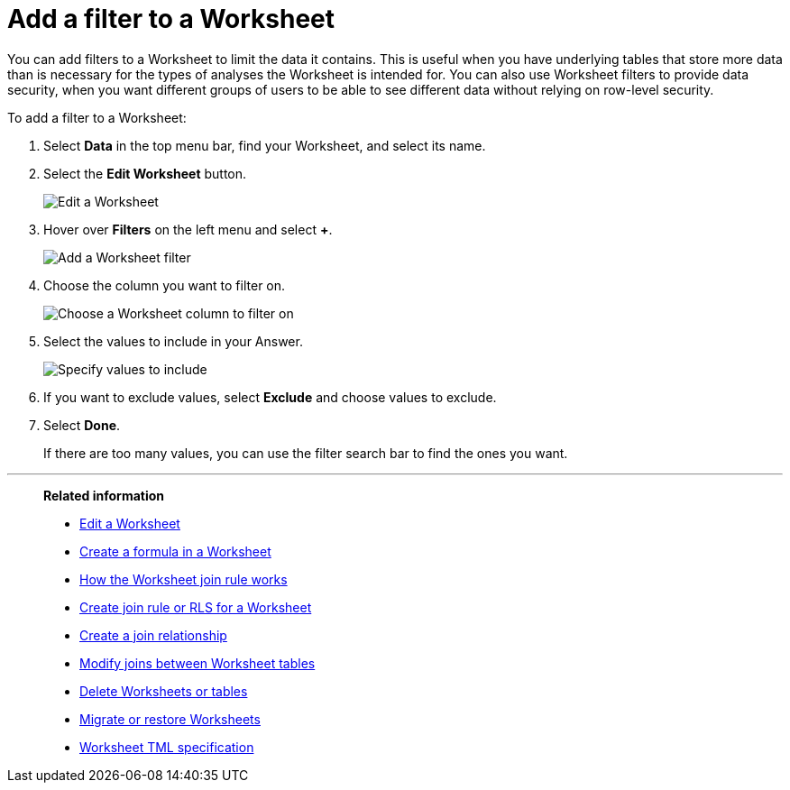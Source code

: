 = Add a filter to a Worksheet
:last_updated: 3/19/2020
:linkattrs:
:experimental:
:page-layout: default-cloud
:page-aliases: /admin/worksheets/create-ws-filter.adoc
:description: You can add filters to a Worksheet to limit the data users can access from the Worksheet.

You can add filters to a Worksheet to limit the data it contains.
This is useful when you have underlying tables that store more data than is necessary for the types of analyses the Worksheet is intended for.
You can also use Worksheet filters to provide data security, when you want different groups of users to be able to see different data without relying on row-level security.

To add a filter to a Worksheet:

. Select *Data* in the top menu bar, find your Worksheet, and select its name.
. Select the *Edit Worksheet* button.
+
image::worksheet-edit.png[Edit a Worksheet]

. Hover over *Filters* on the left menu and select *+*.
+
image::worksheet-edit-filters.png[Add a Worksheet filter]

. Choose the column you want to filter on.
+
image::worksheet-choose-filter-column.png[Choose a Worksheet column to filter on]

. Select the values to include in your Answer.
+
image::worksheet-choose-filters.png[Specify values to include]

. If you want to exclude values, select *Exclude* and choose values to exclude.
. Select *Done*.
+
If there are too many values, you can use the filter search bar to find the ones you want.

'''
> **Related information**
>
> * xref:worksheet-edit.adoc[Edit a Worksheet]
> * xref:worksheet-formula.adoc[Create a formula in a Worksheet]
> * xref:worksheet-progressive-joins.adoc[How the Worksheet join rule works]
> * xref:worksheet-inclusion.adoc[Create join rule or RLS for a Worksheet]
> * xref:join-add.adoc[Create a join relationship]
> * xref:join-worksheet-edit.adoc[Modify joins between Worksheet tables]
> * xref:worksheet-delete.adoc[Delete Worksheets or tables]
> * xref:scriptability.adoc[Migrate or restore Worksheets]
> * xref:tml-worksheets.adoc[Worksheet TML specification]